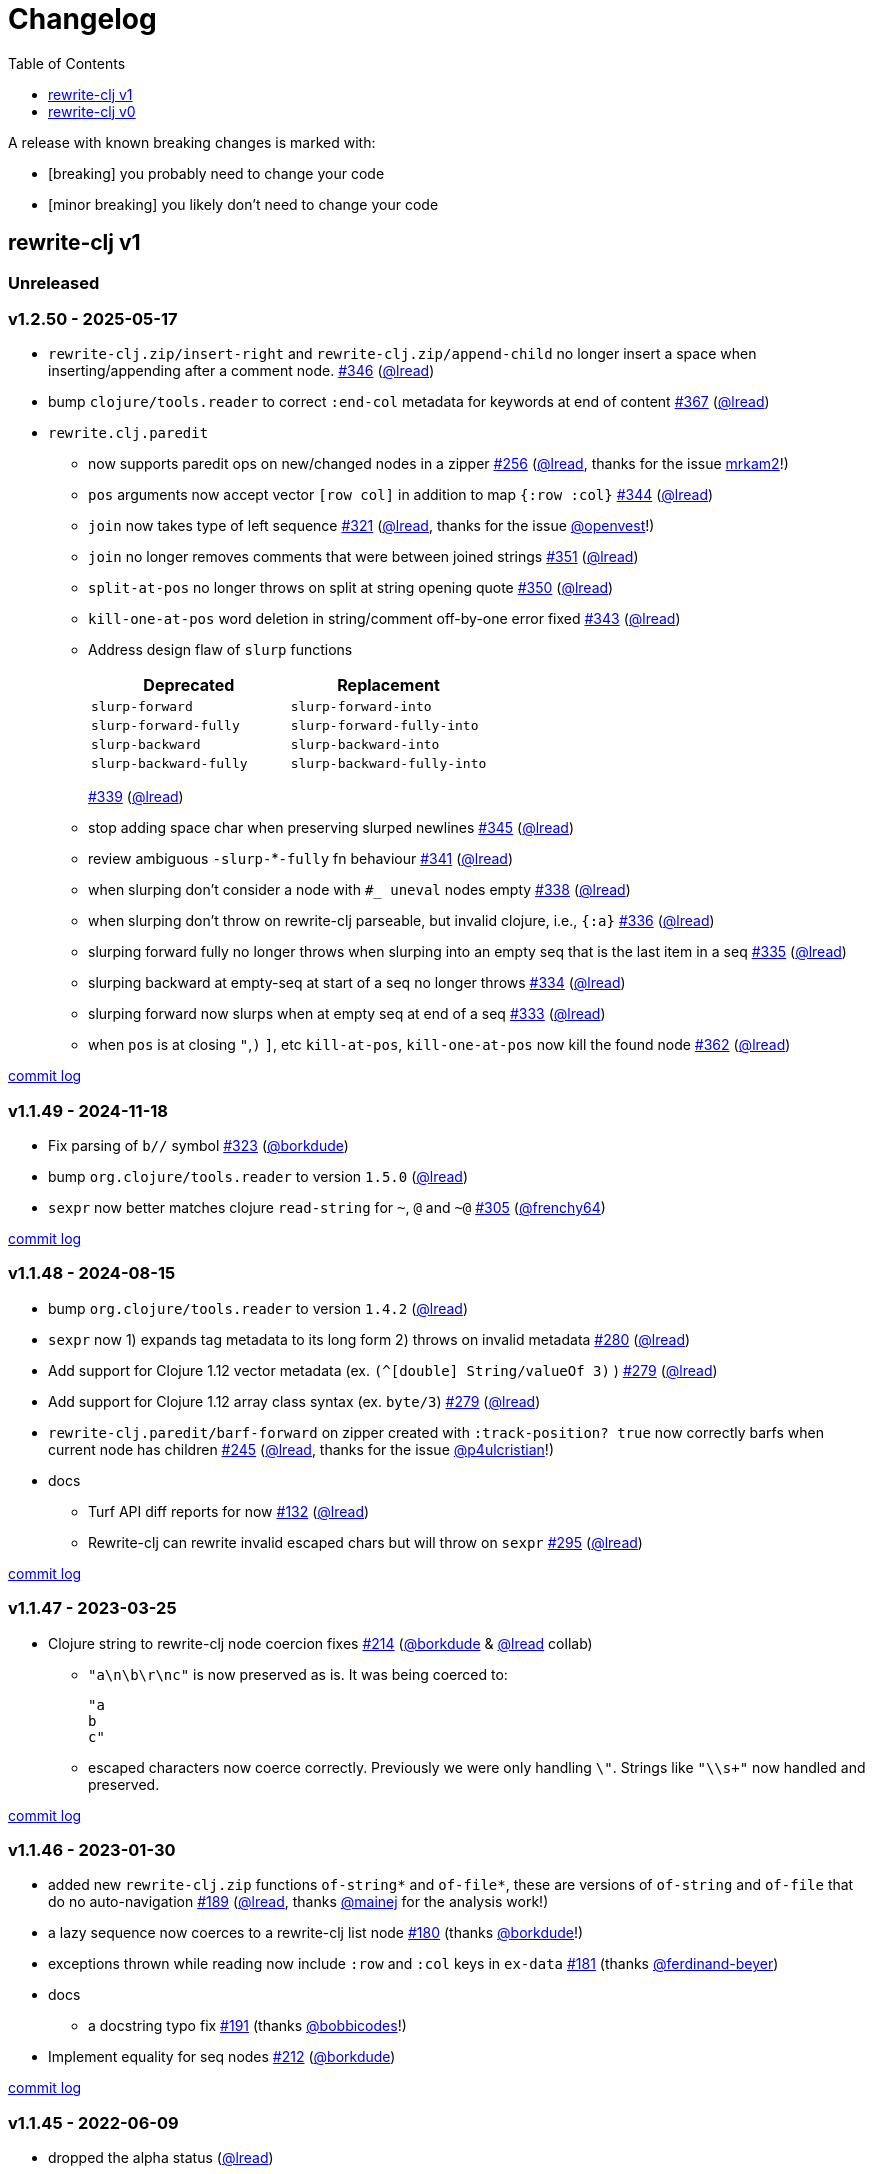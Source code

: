 // NOTE: publish workflow automatically updates "unreleased" header in this file
= Changelog
:toc:
:toclevels: 1
:issue: https://github.com/clj-commons/rewrite-clj/issues/
:pr: https://github.com/clj-commons/rewrite-clj/pull/
:person: https://github.com/
:lread: {person}lread[@lread]
:borkdude: {person}borkdude[@borkdude]

[.normal]
A release with known breaking changes is marked with:

* [breaking] you probably need to change your code
* [minor breaking] you likely don't need to change your code

== rewrite-clj v1

// DO NOT EDIT: the "Unreleased" section header is automatically updated by bb publish
// bb publish will fail on any of:
// - unreleased section not found,
// - unreleased section empty
// - optional attribute is not [breaking] or [minor breaking]
//   (adjust these in publish.clj as you see fit)
=== Unreleased

=== v1.2.50 - 2025-05-17 [[v1.2.50]]

* `rewrite-clj.zip/insert-right` and `rewrite-clj.zip/append-child` no longer insert a space when inserting/appending after a comment node.
{issue}346[#346] ({lread})
* bump `clojure/tools.reader` to correct `:end-col` metadata for keywords at end of content
{issue}367[#367] ({lread})
* `rewrite.clj.paredit`
** now supports paredit ops on new/changed nodes in a zipper
{issue}256[#256] ({lread}, thanks for the issue {person}mrkam2[mrkam2]!)
** `pos` arguments now accept vector `[row col]` in addition to map `{:row :col}`
{issue}344[#344] ({lread})
** `join` now takes type of left sequence
{issue}321[#321] ({lread}, thanks for the issue {person}openvest[@openvest]!)
** `join` no longer removes comments that were between joined strings
{issue}351[#351] ({lread})
** `split-at-pos` no longer throws on split at string opening quote
{issue}350[#350] ({lread})
** `kill-one-at-pos` word deletion in string/comment off-by-one error fixed
{issue}343[#343] ({lread})
** Address design flaw of `slurp` functions
+
|===
| Deprecated | Replacement

| `slurp-forward`
| `slurp-forward-into`

| `slurp-forward-fully`
| `slurp-forward-fully-into`

| `slurp-backward`
| `slurp-backward-into`

| `slurp-backward-fully`
| `slurp-backward-fully-into`
|===
{issue}339[#339] ({lread})
** stop adding space char when preserving slurped newlines
{issue}345[#345] ({lread})
** review ambiguous `-slurp-`*`-fully` fn behaviour
{issue}341[#341] ({lread})
** when slurping don't consider a node with `#_ uneval` nodes empty
{issue}338[#338] ({lread})
** when slurping don't throw on rewrite-clj parseable, but invalid clojure, i.e., `{:a}`
{issue}336[#336] ({lread})
** slurping forward fully no longer throws when slurping into an empty seq that is the last item in a seq
{issue}335[#335] ({lread})
** slurping backward at empty-seq at start of a seq no longer throws
{issue}334[#334] ({lread})
** slurping forward now slurps when at empty seq at end of a seq
{issue}333[#333] ({lread})
** when `pos` is at closing `"`,`)` `]`, etc `kill-at-pos`, `kill-one-at-pos` now kill the found node
{issue}362[#362] ({lread})

https://github.com/clj-commons/rewrite-clj/compare/v1.1.49\...v1.2.50[commit log]

=== v1.1.49 - 2024-11-18 [[v1.1.49]]

* Fix parsing of `b//` symbol
{issue}323[#323] ({borkdude})
* bump `org.clojure/tools.reader` to version `1.5.0`
({lread})
* `sexpr` now better matches clojure `read-string` for `~`, `@` and `~@`
{issue}305[#305] ({person}frenchy64[@frenchy64])

https://github.com/clj-commons/rewrite-clj/compare/v1.1.48\...v1.1.49[commit log]

=== v1.1.48 - 2024-08-15 [[v1.1.48]]

* bump `org.clojure/tools.reader` to version `1.4.2`
({lread})
* `sexpr` now 1) expands tag metadata to its long form 2) throws on invalid metadata
{issue}280[#280] ({lread})
* Add support for Clojure 1.12 vector metadata (ex. `(^[double] String/valueOf 3)` )
{issue}279[#279] ({lread})
* Add support for Clojure 1.12 array class syntax (ex. `byte/3`)
{issue}279[#279] ({lread})
* `rewrite-clj.paredit/barf-forward` on zipper created with `:track-position? true` now correctly barfs when current node has children
{issue}245[#245] ({lread}, thanks for the issue {person}p4ulcristian[@p4ulcristian]!)
* docs
** Turf API diff reports for now
{issue}132[#132] ({lread})
** Rewrite-clj can rewrite invalid escaped chars but will throw on `sexpr`
{issue}295[#295] ({lread})

https://github.com/clj-commons/rewrite-clj/compare/v1.1.47\...v1.1.48[commit log]

=== v1.1.47 - 2023-03-25 [[v1.1.47]]

* Clojure string to rewrite-clj node coercion fixes
{issue}214[#214] ({borkdude} & {lread} collab)
** `"a\n\b\r\nc"` is now preserved as is.
It was being coerced to:
+
[source,clojure]
----
"a
b
c"
----
** escaped characters now coerce correctly.
Previously we were only handling `\"`.
Strings like `"\\s+"` now handled and preserved.

https://github.com/clj-commons/rewrite-clj/compare/v1.1.46\...v1.1.47[commit log]

=== v1.1.46 - 2023-01-30 [[v.1.1.46]]

* added new `rewrite-clj.zip` functions `of-string*` and `of-file*`, these are versions of `of-string` and `of-file` that do no auto-navigation
{issue}189[#189] ({lread}, thanks {person}mainej[@mainej] for the analysis work!)
* a lazy sequence now coerces to a rewrite-clj list node
{pr}180[#180] (thanks {borkdude}!)
* exceptions thrown while reading now include `:row` and `:col` keys in `ex-data`
{pr}181[#181] (thanks {person}ferdinand-beyer[@ferdinand-beyer])
* docs
** a docstring typo fix
{pr}191[#191] (thanks {person}bobbicodes[@bobbicodes]!)
* Implement equality for seq nodes
{issue}212[#212] ({borkdude})

https://github.com/clj-commons/rewrite-clj/compare/v1.1.45\...v1.1.46[commit log]

=== v1.1.45 - 2022-06-09 [[v1.1.45]]

* dropped the alpha status
({lread})
* changed rewrite-clj library version scheme from commit-count to release-num
{issue}179[#179] ({lread})
* renamed zipper creation functions that take a rewrite-clj node as input.
The old names did not reflect their purpose which led to confusion.
Old functions will remain but are marked as deprecated.
{issue}178[#178] ({lread})
** `rewrite-clj.zip/edn` -> `rewrite-clj.zip/of-node`
** `rewrite-clj.zip/edn*` -> `rewrite-clj.zip/of-node*`
* now properly escaping inline double quotes for coerced strings
{issue}176[#176] ({lread}, thanks to {person}ivarref[@ivarref] for raising the issue!
* docs:
** docstring fix, was missing `list-node` from toc
(thanks {person}rfhayashi[@rfhayashi]!)


https://github.com/clj-commons/rewrite-clj/compare/v1.0.767-alpha\...v1.1.45[commit log]

=== v1.0.767-alpha - 2022-04-05 [[v1.0.767-alpha]]

* fix `:end-row` `:end-col` metadata for root node
{issue}173[#173] (thanks {person}mainej[@mainej]!)
* docs:
** user guide correction
(thanks {person}rgkirch[@rgkirch]!)
** zip API docstrings now clearer about coercion
{issue}168[#168] ({lread})

https://github.com/clj-commons/rewrite-clj/compare/v1.0.699-alpha\...v1.0.767-alpha[commit log]

=== v1.0.699-alpha - 2021-10-10 [[v1.0.699-alpha]]

* team update: {borkdude} is now officially a co-maintainer of rewrite-clj! Woot woot!
* rewrite-clj v1 minimum Clojure version is now v1.8.0 (was formerly v1.9.0)
{issue}164[#164] ({lread})
* internal rewrite-clj developer facing:
** Migrate from `depstar` to `tools.build`
({lread})

https://github.com/clj-commons/rewrite-clj/compare/v1.0.682-alpha\...v1.0.699-alpha[commit log]

=== v1.0.682-alpha - 2021-08-23 [[v1.0.682-alpha]]

* update clojure tools.reader dependency to v1.3.6
({lread})
* a zipper created with both a custom `:auto-resolve` option and the `:track-position?` `true` option will now acknowledge and use the custom `:auto-resolve`
{issue}159[#159] ({lread})
* a Cons now coerces to a rewrite-clj list node
{issue}160[#160] {issue}/161[#161] (thanks {borkdude}!)
* internal rewrite-clj developer facing:
** Now also linting rewrite-clj sources with Eastwood
{pr}158[#158] (thanks {person}vemv[@vemv]!)

https://github.com/clj-commons/rewrite-clj/compare/v1.0.644-alpha\...v1.0.682-alpha[commit log]

=== v1.0.644-alpha - 2021-05-27 [[v1.0.644-alpha]]

* user guide and docstrings better explain `sexpr-able?` and what invalid code elements rewrite-clj parses
{issue}150[#150] {issue}/151[#151] ({lread})
* rewrite-clj now exports clj-kondo config for its public API
{issue}146[#146] ({lread})
* ClojureScript compiler should no longer emit invalid deprecated warnings
{issue}153[#153] ({lread})
* Internal rewrite-clj developer facing:
** Switched from babashka scripts to babashka tasks, developer guide updated accordingly
({lread})

https://github.com/clj-commons/rewrite-clj/compare/v1.0.605-alpha\...v1.0.644-alpha[commit log]

=== v1.0.605-alpha -  2021-04-02 [[v1.0.605-alpha]]

* rewrite-clj now understands the `#!` comment, a construct often used in scripts
{issue}145[#145] ({lread})

https://github.com/clj-commons/rewrite-clj/compare/v1.0.594-alpha\...v1.0.605-alpha[commit log]

=== v1.0.594-alpha - 2021-03-20 [[v1.0.594-alpha]]

* rewrite-clj now explicitly depends on the minimum version of Clojure required, v1.9.0, rather than v1.10.3
{issue}142[#142] ({lread})

https://github.com/clj-commons/rewrite-clj/compare/v1.0.591-alpha\...v1.0.594-alpha[commit log]

=== v1.0.591-alpha - 2021-03-16 [[v1.0.591-alpha]]

* namespaced map should allow all Clojure whitespace between prefix and map
{issue}140[#140] ({lread})
* Beef up docs on node creation
{issue}97[#97] ({lread})
* Describe subedit in docs
{issue}111[#111] ({lread})

https://github.com/clj-commons/rewrite-clj/compare/v1.0.579-alpha\...v1.0.591-alpha[commit log]

=== v1.0.579-alpha - 2021-03-11 [[v1.0.579-alpha]]

* Release workflow now creates a GitHub release
({lread})

https://github.com/clj-commons/rewrite-clj/compare/v1.0.574-alpha\...v1.0.579-alpha[commit log]

=== v1.0.574-alpha - 2021-03-10 [[v1.0.579-alpha]]

* Docs now render on cljdoc
{issue}138[#138] ({lread})

https://github.com/clj-commons/rewrite-clj/compare/v1.0.572-alpha\...v1.0.574-alpha[commit log]

=== v1.0.572-alpha [breaking] - 2021-03-10 [[v1.0.572-alpha]]

If you wish, you can read nitty gritty details on link:doc/design/01-merging-rewrite-clj-and-rewrite-cljs.adoc[merging rewrite clj v0 and rewrite cljs].
What follows is a summary of changes.

https://github.com/clj-commons/rewrite-clj/compare/v0.6.1\...v1.0.572-alpha[commit log]

==== Breaking Changes
* Minimum Clojure version bumped from v1.5.1 to v1.9
* Minimum ClojureScript version (from whatever is was for rewrite-cljs) bumped to v1.10
* Minimum Java version bumped from v7 to v8
* Keyword node field `namespaced?` renamed to `auto-resolved?`
* Now using `ex-info` for explicitly raised exceptions
* Rewrite-cljs positional support migrated to rewrite-clj's positional support
* Namespaced element support reworked
** v1 changes do not affect node traversal of the namespaced map, number and order of children remain the same.
** Namespace map prefix, is now stored in a namespaced map qualifier node.
*** Prior to v1, the prefix was parsed to a keyword-node.
*** Let's look at what interesting node API functions will return for the prefix node in the following namespaced maps.
Assume we have parsed the example and traversed down to the prefix node. +
For example via: `(-> "#:prefix{:a 1}" z/of-string z/down z/node)`. +
+
|===
| node API call | rewrite-clj | `#:prefix{:a 1}` |  `#::alias{:a 1}` | `#::{:a 1}`

.2+| `string` +
is unchanged
| v1
.2+| `":prefix"`
.2+| `"::alias"`
| `"::"`
| v0
a| * throws on parse

.2+| `tag` +
is different

| v1
3+| `:map-qualifier`

| v0
2+| `:token`
a| * throws on parse

.2+| `inner?` +
still indicates that the node is a leaf node and has no children

| v1
3+| `false`
| v0
2+| `false`
a| * throws on parse

| `sexpr`
4+| <read on below for discussion on sexpr>

|===
** Namespaced element `sexpr` support now relies on user specifiable auto-resolve function to resolve qualifiers
*** Unlike rewrite-clj v0, the default auto-resolve behaviour never consults `\*ns*`
*** An sexpr for keyword node `::alias/foo` no longer returns `:alias/foo` (this could be considered a bug fix, but if your code is expecting this, then you'll need to make changes)
** The following namespaced element `sexpr` examples assume:
*** `\*ns*` is bound to `user` namespace (important only for rewrite-clj v0):
*** We are using the default auto-resolve function for rewrite-clj v1
*** That you will refer to the link:doc/01-user-guide.adoc#namespaced-elements[User Guide] for more detailed examples of v1 behaviour
+
[%header,cols="19,27,27,27"]
|===
| source
| sexpr rewrite-clj v1
| sexpr rewrite-clj v0
| sexpr rewrite-cljs

| qualified keyword +
`:prefix/foo`
3+| no change

| current-ns qualified keyword +
`::foo`
| `:?\_current-ns_?/foo`
| `:user/foo`
a| * throws on sexpr

| ns-alias qualified keyword +
`::alias/foo`
| `:??\_alias_??/foo`
| `:alias/foo`
| `:alias/foo`

| qualified map +
`#:prefix{:a 1}`
| `#:prefix{:a 1}`
| `#:prefix{:a 1}`
| `(read-string "#:prefix{:a 1}")`

| current-ns qualified map +
`#::{:b 2}`
| `#:?\_current-ns_?{:b 2}`
a| * throws on parse
a| * throws on parse

| ns-alias qualified map +
`#::alias{:c 3}`
| `#:??\_alias_??{:c 3}`
a| * throws unless namespace alias `alias` has been loaded in `\*ns*`
* if `alias` in `*ns*` resolves to `my.ns1`: +
`#:my.ns1{:c 3}`
| `(read-string "#::alias{:c 3}")`

|===

*** Let's dig into prefix and key sub-nodes of a namespaced map to explore v1 differences:
+
[cols="40,30,30"]
|===
| Description | rewrite-clj v1 | rewrite-clj v0 and rewrite-cljs

3+a| prefix (aka qualifier)

a|qualified
[source,clojure]
----
(-> "#:prefix{:a 1}"
    z/of-string
    z/down z/sexpr)
----
| `prefix`
| `:prefix`

a| current-ns qualified
[source,clojure]
----
(-> "#::{:b 2}"
    z/of-string
    z/down z/sexpr)
----
| `?\_current-ns_?`
a| * throws on parse

a| ns-alias qualified
[source,clojure]
----
(-> "#::alias{:c 2}"
     z/of-string
     z/down z/sexpr)
----
a| `??\_alias_??`
a| `:user/alias`

* rewrite-cljs throws

3+a| key
a| qualified
[source,clojure]
----
(-> "#:prefix{:a 1}"
    z/of-string
    z/down z/right z/down z/sexpr)
----
| `:prefix/a`
| `:a`

a| current-ns qualified
[source,clojure]
----
(-> "#::{:b 2}"
    z/of-string
    z/down z/right z/down z/sexpr)
----
|`:?_current-ns_?/b`
a| * throws on parse

a| ns-alias qualified
[source,clojure]
----
(-> "#::alias{:c 3}"
    z/of-string
    z/down z/right z/down z/sexpr)
----
|`:??\_alias_??/c`
|`:c`

|===
* Potentially breaking
** Some http://rundis.github.io/blog/2015/clojurescript_performance_tuning.html[rewrite-cljs optimizations] were dropped in favor of a single code base.
If performance for rewrite-clj v1 for ClojureScript users is poor with today's ClojureScript, we shall adapt.
** Deleted unused `rewrite-clj.node.indent`
{issue}116[#116] ({lread})
** Deleted redundant `rewrite-clj.parser.util`
{issue}93[#93] ({lread}).
If you were using this internal namespace you can opt to switch to, the also internal, `rewrite-clj.reader` namespace.

==== Other Changes
* A new home under clj-commons.
Thanks to @xsc, rewrite-clj will also retain its same maven coordinates on Clojars making for a seamless upgrade path for rewrite-clj v0 users.
* Now supports ClojureScript, merging in rewrite-cljs specific functionality.
Frustrations like not having namespace map support and differences from rewrite-clj, like whitespace parsing, should now be things of the past.
Rewrite-cljs users migrating to rewrite-clj v1 are now at, and will remain at, feature parity with rewrite-clj.
* Additions to the public API:
** `rewrite-clj.paredit` - carried over from rewrite-cljs, an API for structured editing of Clojure forms
** `rewrite-clj.zip`
*** Exposes the following (accidentally?) omitted functions:
**** `append-child*`
**** `insert-newline-left`
**** `insert-newline-right`
**** `insert-space-left`
**** `insert-space-right`
**** `subzip`
*** Adds functions from rewrite-cljs
**** `find-last-by-pos` - navigate to node at row/col
**** `find-tag-by-pos` - navigate to node with tag at row/col
**** `position-span` - returns start and end row/col for a form
**** `remove-preserve-newline` - same as remove but preserves newlines
*** Adds namespaced element support functions
**** `reapply-context` - reapplies (or removes) map qualifier node context from keywords and symbols
**** zipper creation functions now optionally accept an auto-resolve function to support sexpr on namespaced element nodes
*** Other additions
**** `sexpr-able?` - return true if `sexpr` is supported for current node
** `rewrite-clj.node`
*** Additions:
**** `keyword-node?` - returns true if form is a rewrite-clj keyword node
**** `map-qualifier-node` - to create a namespaced map's map qualifier node manually
**** `map-context-apply` - apply map qualifier to keyword or symbol
**** `map-context-clear` - remove map qualifier from keyword or symbol
**** `node?` - returns true if a form is a rewrite-clj created node
**** `sexpr-able?` - return true if `sexpr` is supported for node
**** `symbol-node?` - return true if node is a rewrite-clj symbol node
*** Updates:
**** `sexpr`, `sepxrs` and `child-sexprs` - now optionally take an options argument to specify an auto-resolve function
* Many updates to docs and docstrings

==== Fixes
* OS specific end of line variants in source now normalized consistently to `\newline`
{issue}93[#93] ({lread})
* Postwalk on larger source file no longer throws StackOverflow
{issue}69[#69] ({lread})
* Postwalk now walks in post order
{issue}123[#123] ({lread})
* We now preserve newline at end of file
{issue}121[#121] ({lread})
* Support for garden style selectors
{issue}92[#92] ({lread})
* Correct and document prefix and suffix functions
{issue}91[#91] ({lread})
* Positional metadata added by the reader is elided on coercion
{issue}90[#90] ({lread})
* Can now read `\\##Inf`, `##-Inf` and `##Nan`
{issue}75[#75] ({lread})
* Ensure that all rewrite-clj nodes coerce to themselves
({lread})
* Strings now coerce to string nodes (instead of to token nodes)
{issue}126[#126] ({lread})
* Regexes now coerce to regex nodes
{issue}128[#128] ({lread})
* Regex node now:
** converts correctly to string
{issue}127[#127] ({lread})
** reports correct length
{issue}130[#130] ({lread})
* Moved from potemkin import-vars to static template based version
{issue}98[#98] ({lread}):
** Avoids frustration/mysteries of dynamic import-vars for users and maintainers
** Argument names now correct in API docs (some were gensymed previously)
** Also turfed use of custom version of potemkin defprotocol+ in favor of plain old defprotocol.
Perhaps I missed something, but I did not see the benefit of defprotocol+ for rewrite-clj v1.

==== Internal changes (developer facing)
* Tests updated to hit public APIs
{issue}106[#106] ({lread})
* ClojureScript tests, in addition to being run under node, are now also run under chrome-headless, shadow-cljs, and for self-hosted ClojureScript, under planck.
({lread})
* Now testing rewrite-clj compiled under GraalVM native-image in two variants ({lread}):
** In a pure form where library and tests are compiled
** Via sci where a sci exposed rewrite-clj is compiled, then tests are interpreted.
* Now automatically testing rewrite-clj against popular libs
{issue}124[#124] ({lread})
* Now linting source with clj-kondo
({lread})
* Code coverage reports now generated for Clojure unit test run and sent to codecov.io
({lread})
* Can now preview for cljdoc locally via `script/cljdoc_preview.clj`
({lread})
* API diffs for rewrite-clj v1 vs rewrite-clj v0 vs rewrite-cljs can be generated by `script/gen_api_diffs.clj`
({lread})
* Contributors are acknowledged in README and updated via `script/update_readme.clj`
({lread})
* Doc code blocks are automatically tested via `script/doc_tests.clj`
{issue}100[#100] ({lread})
* Some tooling and tech replaced
({lread}):
** All scripts are written in Clojure and run via Babashka or Clojure.
** Switched from leiningen `project.clj` to Clojure tools CLI `deps.edn`
** Moved from CommonMark to AsciiDoc for docs
** Moved from publishing docs locally via codox to publishing to cljdoc
** Now using CommonMark in docstrings (they render nicely in cljdoc)
** Moved from TravisCI to GitHub Actions where, in addition to Linux, we also test under macOS and Windows
** Adopted kaocha for Clojure testing, stuck with doo for regular ClojureScript testing, and added support for ClojureScript watch testing with figwheel main.
** Potemkin dynamic import-vars replaced with static code generation solution
* Added GitHub issue templates
({lread})
* Fixed a generative test sporadic failure
{issue}88[#88] ({lread})

== rewrite-clj v0

=== 0.6.0 [breaking] - 2016-10-02

* **BREAKING**: uses a dedicated node type for regular expressions.
{issue}49[#49] (thanks {person}ChrisBlom[@ChrisBlom])
* implement `NodeCoercable` for `nil`.
{issue}53[#53] (thanks {person}jespera[@jespera]!)

=== 0.5.2 - 2016-08-31

* fixes parsing of splicing reader conditionals `#?@...`.
{pr}48[#48] (thanks {person}arrdem[@arrdem]!)

=== 0.5.1 - 2016-07-08

* fixes parsing of multi-line regular expressions.
{pr}51[#51] (thanks {person}brian-dawn[@brian-dawn]!)

=== 0.5.0 [breaking] - 2016-04-03

* **BREAKING**: commas will no longer be parsed into `:whitespace` nodes but `:comma`.
{pr}44[#44] (thanks {person}arrdem[@arrdem]!)
* **BREAKING**: `position` will throw exception if not used on rewrite-clj custom zipper.
{pr}45[#45] ({person}xsc[@xsc])
* **BREAKING**: drops testing against JDK6.
* **DEPRECATED**:
** `append-space` in favour of `insert-space-right`
** `prepend-space` in favour of `insert-space-left`
** `append-newline` in favour of `insert-newline-right`
** `prepend-newline` in favour of `insert-newline-left`
* fix insertion of nodes in the presence of existing whitespace.
{pr}33[#33], {pr}34[34] (thanks {person}eraserhd[@eraserhd]!)
* `edn` and `edn*` now take a `:track-position?` option that activates a custom zipper implementation allowing `position` to be called on.
{pr}41[#41], {pr}45[45] (thanks {person}eraserhd[@eraserhd]!)
* fix parsing of whitespace, e.g. `<U+2028>`.
{issue}43[#43] ({person}xsc[@xsc])
* fix serialization of `integer-node`s.
{pr}37[#37] (thanks {person}eraserhd[@eraserhd]!)
* adds `insert-left*` and `insert-right*` to facade.
* generative tests.
{pr}41[#41] (thanks {person}eraserhd[@eraserhd]!)

=== 0.4.13 - 2016-04-02

_Development has branched off, using the `0.4.x` branch_

* upgrades dependencies.
* fixes a compatibility issue when running 'benedekfazekas/mranderson' on
  a project with both 'rewrite-clj' and 'potemkin'.
* switch to Clojure 1.8.0 as base Clojure dependency; mark as "provided".
* switch to MIT License.
* drop support for JDK6.

=== 0.4.12 - 2015-02-15

* drop `fast-zip` and `potemkin` dependencies.
{issue}26[#26] ({person}xsc[@xsc])

=== 0.4.11 - 2015-02-05

* fix handling of symbols with boundary character inside.
{issue}25[#25] ({person}xsc[@xsc])

=== 0.4.10 - 2015-02-04

* fix handling of symbols with trailing quote, e.g. `x'`.
{issue}24[#24] ({person}xsc[@xsc])

=== 0.4.9 - 2015-01-31

* fix `replace-children` for `:uneval` nodes.
{issue}23[#23] ({person}xsc[@xsc])
* add `rewrite-clj.zip/postwalk`.
{issue}22[#22] ({person}xsc[@xsc])

=== 0.4.8 - 2015-01-29

* allow parsing of aliased keywords, e.g. `::ns/foo`.
{issue}21[#21] ({person}xsc[@xsc])

=== 0.4.7 - 2015-01-28

* fixes zipper creation over whitespace-/comment-only data.
{issue}20[#20] ({person}xsc[@xsc])

=== 0.4.6 - 2015-01-28

* fixes parsing of empty comments.
{issue}19[#19] ({person}xsc[@xsc])

=== 0.4.5 - 2015-01-25

* fixes parsing of comments that are at the end of a file without linebreak.
{issue}18[#18] ({person}xsc[@xsc])

=== 0.4.4 - 2015-01-18

* upgrades dependencies.
* add `rewrite-clj.zip/child-sexprs` to public API.

=== 0.4.3 - 2015-01-18

* fix parsing of backslash `\\` character.
{issue}17[#17] ({person}xsc[@xsc])

=== 0.4.2 - 2015-01-16

* fix `:fn` nodes (were `printable-only?` but should actually create an s-sexpression).
* fix `assert-sexpr-count` to not actually create the s-expressions.

=== 0.4.1 - 2015-01-13

* fixes infinite loop when trying to read a character.

=== 0.4.0 [breaking] - 2015-01-13

* **BREAKING** `rewrite-clj.zip.indent` no longer usable.
* **BREAKING** node creation/edit has stricter preconditions (e.g. `:meta` has to
  contain exactly two non-whitespace forms).
* **BREAKING** moved to a type/protocol based implementation of nodes.
* fix radix support.
{issue}13[#13] ({person}xsc[@xsc])
* fix handling of spaces between certain forms.
{issue}7[#7] ({person}xsc[@xsc])
* add node constructor functions.
* add `child-sexprs` function.

=== 0.3.12 - 2014-12-14

* fix `assoc` on empty map.
{issue}16[#16] ({person}xsc[@xsc])

=== 0.3.11 - 2014-10-23

* drop tests for Clojure 1.4.0.
* fix behaviour of `leftmost`.
* upgrade to fast-zip 0.5.2.

=== 0.3.10 - 2014-10-21

- fix behaviour of `next` and `end?`.
- fix prewalk.
- add row/column metadata.

=== 0.3.9 - 2014-03-29

* add `end?`.
* allow access to children of quoted forms.
{issue}6[#6] ({person}xsc[@xsc])
* fix children lookup for zipper (return `nil` on missing children).
{issue}5[#5] ({person}xsc[@xsc])

=== 0.3.8 - 2014-03-15

* add `:uneval` element type (for `#_form` elements).
* fix `estimate-length` for multi-line strings.

=== 0.3.7 - 2014-02-09

* fix zipper creation from file.

=== 0.3.6 - 2014-02-08

* upgrade dependencies.
* fix file parser (UTF-8 characters were not parsed correctly, see #24@xsc/lein-ancient).

=== 0.3.5 - 2013-12-14

* upgrade dependencies.
* cleanup dependency chain.

=== 0.3.4 - 2013-11-02

* upgrade dependencies.

=== 0.3.3 - 2013-10-24

* Bugfix: parsing of a variety of keywords threw an exception.

=== 0.3.2 - 2013-10-22

* Bugfix: `:1.4` and others threw an exception.

=== 0.3.1 - 2013-10-07

* added namespaced keywords.

=== 0.3.0 - 2013-08-07

* added token type `:newline` to handle linebreak characters.
* `rewrite-clj.zip/edn` wraps everything into `[:forms ...]` node, but the initial location
  is the node passed to it.
* new functions in `rewrite-clj.zip.core`:
** `length`
** `move-to-node`
** `edit->>`, `edit-node`
** `subedit->`, `subedit->>`, `edit-children`
** `leftmost?`, `rightmost?`
* new functions in `rewrite-clj.zip.edit`:
** `splice-or-remove`
** `prefix`, `suffix` (formerly `rewrite-clj.zip.utils`)
* `rewrite-clj.zip.edit/remove` now handles whitespace appropriately.
* indentation-aware modification functions in `rewrite-clj.zip.indent`:
** `indent`
** `indent-children`
** `replace`
** `edit`
** `insert-left`
** `insert-right`
** `remove`
** `splice`
* fast-zip utility functions in `rewrite-clj.zip.utils`

=== 0.2.0 - 2013-07-26

* added more expressive error handling to parser.
* added multi-line string handling (node type: `:multi-line`)
* new functions in `rewrite-clj.printer`:
** `->string`
** `estimate-length`
* new functions in `rewrite-clj.zip`:
** `of-string`, `of-file`
** `print`, `print-root`
** `->string`, `->root-string`
** `append-space`, `prepend-space`
** `append-newline`, `prepend-newline`
** `right*`, `left*`, ... (delegating to `fast-zip.core/right`, ...)
* new token type `:forms`
* new functions in `rewrite-clj.parser`:
** `parse-all`
** `parse-string-all`
** `parse-file-all`
* zipper utility functions in `rewrite-clj.zip.utils` (able to handle multi-line strings):
** `prefix`
** `suffix`

=== 0.1.0 - 2013-07-20

* Initial Release
